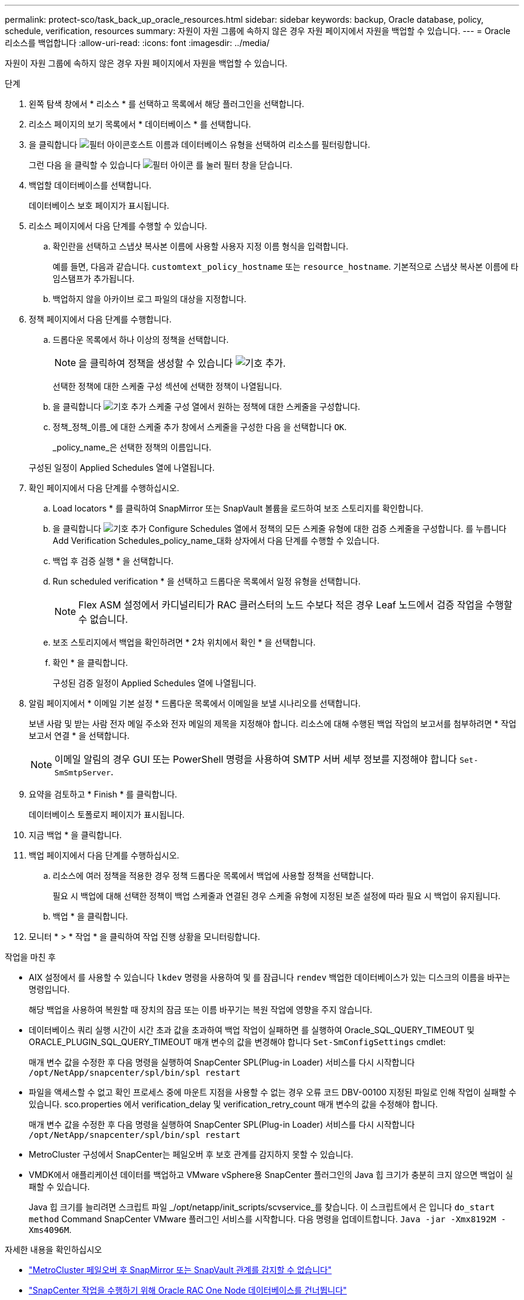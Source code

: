 ---
permalink: protect-sco/task_back_up_oracle_resources.html 
sidebar: sidebar 
keywords: backup, Oracle database, policy, schedule, verification, resources 
summary: 자원이 자원 그룹에 속하지 않은 경우 자원 페이지에서 자원을 백업할 수 있습니다. 
---
= Oracle 리소스를 백업합니다
:allow-uri-read: 
:icons: font
:imagesdir: ../media/


[role="lead"]
자원이 자원 그룹에 속하지 않은 경우 자원 페이지에서 자원을 백업할 수 있습니다.

.단계
. 왼쪽 탐색 창에서 * 리소스 * 를 선택하고 목록에서 해당 플러그인을 선택합니다.
. 리소스 페이지의 보기 목록에서 * 데이터베이스 * 를 선택합니다.
. 을 클릭합니다 image:../media/filter_icon.png["필터 아이콘"]호스트 이름과 데이터베이스 유형을 선택하여 리소스를 필터링합니다.
+
그런 다음 을 클릭할 수 있습니다 image:../media/filter_icon.png["필터 아이콘"] 를 눌러 필터 창을 닫습니다.

. 백업할 데이터베이스를 선택합니다.
+
데이터베이스 보호 페이지가 표시됩니다.

. 리소스 페이지에서 다음 단계를 수행할 수 있습니다.
+
.. 확인란을 선택하고 스냅샷 복사본 이름에 사용할 사용자 지정 이름 형식을 입력합니다.
+
예를 들면, 다음과 같습니다. `customtext_policy_hostname` 또는 `resource_hostname`. 기본적으로 스냅샷 복사본 이름에 타임스탬프가 추가됩니다.

.. 백업하지 않을 아카이브 로그 파일의 대상을 지정합니다.


. 정책 페이지에서 다음 단계를 수행합니다.
+
.. 드롭다운 목록에서 하나 이상의 정책을 선택합니다.
+

NOTE: 을 클릭하여 정책을 생성할 수 있습니다 image:../media/add_policy_from_resourcegroup.gif["기호 추가"].

+
선택한 정책에 대한 스케줄 구성 섹션에 선택한 정책이 나열됩니다.

.. 을 클릭합니다 image:../media/add_policy_from_resourcegroup.gif["기호 추가"] 스케줄 구성 열에서 원하는 정책에 대한 스케줄을 구성합니다.
.. 정책_정책_이름_에 대한 스케줄 추가 창에서 스케줄을 구성한 다음 을 선택합니다 `OK`.
+
_policy_name_은 선택한 정책의 이름입니다.

+
구성된 일정이 Applied Schedules 열에 나열됩니다.



. 확인 페이지에서 다음 단계를 수행하십시오.
+
.. Load locators * 를 클릭하여 SnapMirror 또는 SnapVault 볼륨을 로드하여 보조 스토리지를 확인합니다.
.. 을 클릭합니다 image:../media/add_policy_from_resourcegroup.gif["기호 추가"] Configure Schedules 열에서 정책의 모든 스케줄 유형에 대한 검증 스케줄을 구성합니다.
 를 누릅니다
Add Verification Schedules_policy_name_대화 상자에서 다음 단계를 수행할 수 있습니다.
.. 백업 후 검증 실행 * 을 선택합니다.
.. Run scheduled verification * 을 선택하고 드롭다운 목록에서 일정 유형을 선택합니다.
+

NOTE: Flex ASM 설정에서 카디널리티가 RAC 클러스터의 노드 수보다 적은 경우 Leaf 노드에서 검증 작업을 수행할 수 없습니다.

.. 보조 스토리지에서 백업을 확인하려면 * 2차 위치에서 확인 * 을 선택합니다.
.. 확인 * 을 클릭합니다.
+
구성된 검증 일정이 Applied Schedules 열에 나열됩니다.



. 알림 페이지에서 * 이메일 기본 설정 * 드롭다운 목록에서 이메일을 보낼 시나리오를 선택합니다.
+
보낸 사람 및 받는 사람 전자 메일 주소와 전자 메일의 제목을 지정해야 합니다. 리소스에 대해 수행된 백업 작업의 보고서를 첨부하려면 * 작업 보고서 연결 * 을 선택합니다.

+

NOTE: 이메일 알림의 경우 GUI 또는 PowerShell 명령을 사용하여 SMTP 서버 세부 정보를 지정해야 합니다 `Set-SmSmtpServer`.

. 요약을 검토하고 * Finish * 를 클릭합니다.
+
데이터베이스 토폴로지 페이지가 표시됩니다.

. 지금 백업 * 을 클릭합니다.
. 백업 페이지에서 다음 단계를 수행하십시오.
+
.. 리소스에 여러 정책을 적용한 경우 정책 드롭다운 목록에서 백업에 사용할 정책을 선택합니다.
+
필요 시 백업에 대해 선택한 정책이 백업 스케줄과 연결된 경우 스케줄 유형에 지정된 보존 설정에 따라 필요 시 백업이 유지됩니다.

.. 백업 * 을 클릭합니다.


. 모니터 * > * 작업 * 을 클릭하여 작업 진행 상황을 모니터링합니다.


.작업을 마친 후
* AIX 설정에서 를 사용할 수 있습니다 `lkdev` 명령을 사용하여 및 를 잠급니다 `rendev` 백업한 데이터베이스가 있는 디스크의 이름을 바꾸는 명령입니다.
+
해당 백업을 사용하여 복원할 때 장치의 잠금 또는 이름 바꾸기는 복원 작업에 영향을 주지 않습니다.

* 데이터베이스 쿼리 실행 시간이 시간 초과 값을 초과하여 백업 작업이 실패하면 를 실행하여 Oracle_SQL_QUERY_TIMEOUT 및 ORACLE_PLUGIN_SQL_QUERY_TIMEOUT 매개 변수의 값을 변경해야 합니다 `Set-SmConfigSettings` cmdlet:
+
매개 변수 값을 수정한 후 다음 명령을 실행하여 SnapCenter SPL(Plug-in Loader) 서비스를 다시 시작합니다 `/opt/NetApp/snapcenter/spl/bin/spl restart`

* 파일을 액세스할 수 없고 확인 프로세스 중에 마운트 지점을 사용할 수 없는 경우 오류 코드 DBV-00100 지정된 파일로 인해 작업이 실패할 수 있습니다. sco.properties 에서 verification_delay 및 verification_retry_count 매개 변수의 값을 수정해야 합니다.
+
매개 변수 값을 수정한 후 다음 명령을 실행하여 SnapCenter SPL(Plug-in Loader) 서비스를 다시 시작합니다 `/opt/NetApp/snapcenter/spl/bin/spl restart`

* MetroCluster 구성에서 SnapCenter는 페일오버 후 보호 관계를 감지하지 못할 수 있습니다.
* VMDK에서 애플리케이션 데이터를 백업하고 VMware vSphere용 SnapCenter 플러그인의 Java 힙 크기가 충분히 크지 않으면 백업이 실패할 수 있습니다.
+
Java 힙 크기를 늘리려면 스크립트 파일 _/opt/netapp/init_scripts/scvservice_를 찾습니다. 이 스크립트에서 은 입니다 `do_start method` Command SnapCenter VMware 플러그인 서비스를 시작합니다. 다음 명령을 업데이트합니다. `Java -jar -Xmx8192M -Xms4096M`.



.자세한 내용을 확인하십시오
* https://kb.netapp.com/Advice_and_Troubleshooting/Data_Protection_and_Security/SnapCenter/Unable_to_detect_SnapMirror_or_SnapVault_relationship_after_MetroCluster_failover["MetroCluster 페일오버 후 SnapMirror 또는 SnapVault 관계를 감지할 수 없습니다"^]
* https://kb.netapp.com/Advice_and_Troubleshooting/Data_Protection_and_Security/SnapCenter/Oracle_RAC_One_Node_database_is_skipped_for_performing_SnapCenter_operations["SnapCenter 작업을 수행하기 위해 Oracle RAC One Node 데이터베이스를 건너뜁니다"^]
* https://kb.netapp.com/Advice_and_Troubleshooting/Data_Protection_and_Security/SnapCenter/Failed_to_change_the_state_of_an_Oracle_12c_ASM_database_from_shutdown_to_mount["Oracle 12c ASM 데이터베이스의 상태를 변경하지 못했습니다"^]
* https://kb.netapp.com/Advice_and_Troubleshooting/Data_Protection_and_Security/SnapCenter/What_are_the_customizable_parameters_for_backup_restore_and_clone_operations_on_AIX_systems["AIX 시스템의 백업, 복원 및 클론 작업에 대한 사용자 정의 가능한 매개 변수"^] (로그인 필요)

